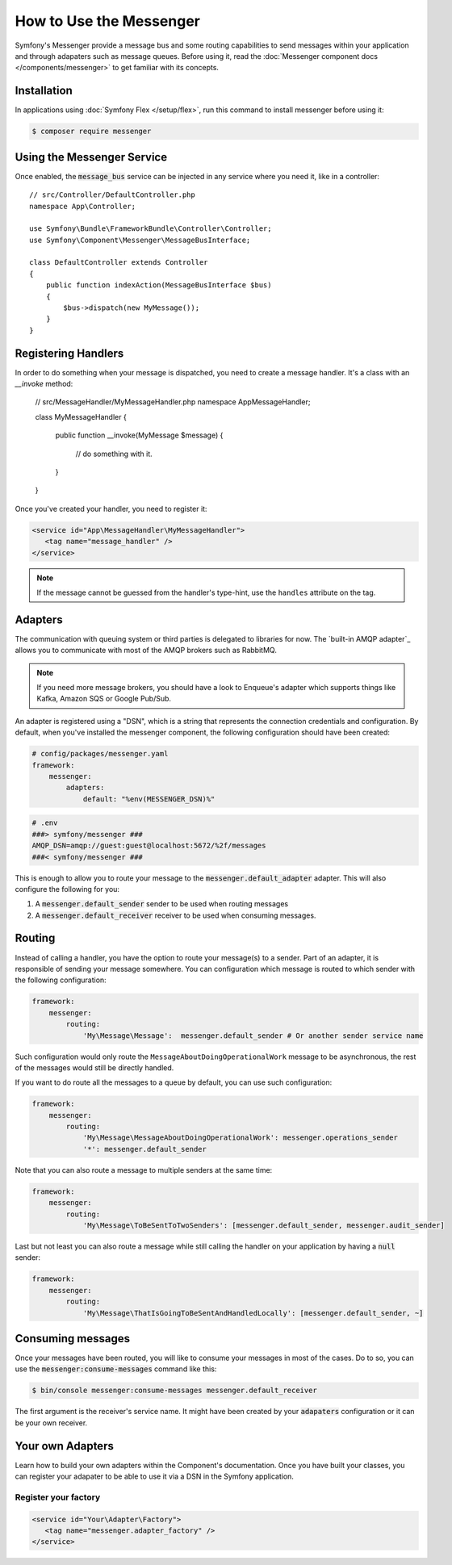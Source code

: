 .. index::
   single: Messenger

How to Use the Messenger
========================

Symfony's Messenger provide a message bus and some routing capabilities to send
messages within your application and through adapaters such as message queues.
Before using it, read the :doc:`Messenger component docs </components/messenger>`
to get familiar with its concepts.

Installation
------------

In applications using :doc:`Symfony Flex </setup/flex>`, run this command to
install messenger before using it:

.. code-block:: terminal

    $ composer require messenger

Using the Messenger Service
---------------------------

Once enabled, the :code:`message_bus` service can be injected in any service where
you need it, like in a controller::

    // src/Controller/DefaultController.php
    namespace App\Controller;

    use Symfony\Bundle\FrameworkBundle\Controller\Controller;
    use Symfony\Component\Messenger\MessageBusInterface;

    class DefaultController extends Controller
    {
        public function indexAction(MessageBusInterface $bus)
        {
            $bus->dispatch(new MyMessage());
        }
    }

Registering Handlers
--------------------

In order to do something when your message is dispatched, you need to create a
message handler. It's a class with an `__invoke` method:

    // src/MessageHandler/MyMessageHandler.php
    namespace App\MessageHandler;

    class MyMessageHandler
    {
        public function __invoke(MyMessage $message)
        {
            // do something with it.
        }
    }

Once you've created your handler, you need to register it:

.. code-block:: xml

    <service id="App\MessageHandler\MyMessageHandler">
       <tag name="message_handler" />
    </service>

.. note::

    If the message cannot be guessed from the handler's type-hint, use the
    ``handles`` attribute on the tag.

Adapters
--------

The communication with queuing system or third parties is delegated to
libraries for now. The `built-in AMQP adapter`_ allows you to communicate with
most of the AMQP brokers such as RabbitMQ.

.. note::

    If you need more message brokers, you should have a look to Enqueue's adapter
    which supports things like Kafka, Amazon SQS or Google Pub/Sub.

An adapter is registered using a "DSN", which is a string that represents the
connection credentials and configuration. By default, when you've installed
the messenger component, the following configuration should have been created:

.. code-block:: yaml

    # config/packages/messenger.yaml
    framework:
        messenger:
            adapters:
                default: "%env(MESSENGER_DSN)%"

.. code-block:: env

    # .env
    ###> symfony/messenger ###
    AMQP_DSN=amqp://guest:guest@localhost:5672/%2f/messages
    ###< symfony/messenger ###

This is enough to allow you to route your message to the :code:`messenger.default_adapter`
adapter. This will also configure the following for you:

1. A :code:`messenger.default_sender` sender to be used when routing messages
2. A :code:`messenger.default_receiver` receiver to be used when consuming messages.

Routing
-------

Instead of calling a handler, you have the option to route your message(s) to a
sender. Part of an adapter, it is responsible of sending your message somewhere.
You can configuration which message is routed to which sender with the following
configuration:

.. code-block:: yaml

    framework:
        messenger:
            routing:
                'My\Message\Message':  messenger.default_sender # Or another sender service name

Such configuration would only route the ``MessageAboutDoingOperationalWork``
message to be asynchronous, the rest of the messages would still be directly
handled.

If you want to do route all the messages to a queue by default, you can use such
configuration:

.. code-block:: yaml

    framework:
        messenger:
            routing:
                'My\Message\MessageAboutDoingOperationalWork': messenger.operations_sender
                '*': messenger.default_sender

Note that you can also route a message to multiple senders at the same time:

.. code-block:: yaml

    framework:
        messenger:
            routing:
                'My\Message\ToBeSentToTwoSenders': [messenger.default_sender, messenger.audit_sender]

Last but not least you can also route a message while still calling the handler
on your application by having a :code:`null` sender:

.. code-block:: yaml

    framework:
        messenger:
            routing:
                'My\Message\ThatIsGoingToBeSentAndHandledLocally': [messenger.default_sender, ~]

Consuming messages
------------------

Once your messages have been routed, you will like to consume your messages in most
of the cases. Do to so, you can use the :code:`messenger:consume-messages` command
like this:

.. code-block:: terminal

    $ bin/console messenger:consume-messages messenger.default_receiver

The first argument is the receiver's service name. It might have been created by
your :code:`adapaters` configuration or it can be your own receiver.

Your own Adapters
-----------------

Learn how to build your own adapters within the Component's documentation. Once
you have built your classes, you can register your adapater to be able to use
it via a DSN in the Symfony application.

Register your factory
~~~~~~~~~~~~~~~~~~~~~

.. code-block:: xml

    <service id="Your\Adapter\Factory">
       <tag name="messenger.adapter_factory" />
    </service>
